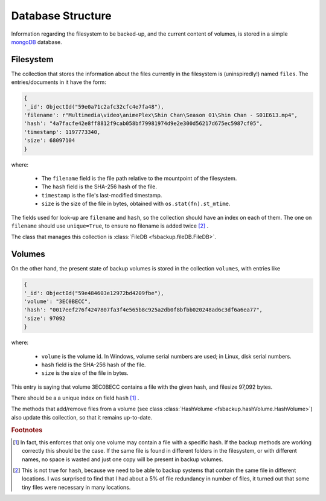 ******************
Database Structure
******************

Information regarding the filesystem to be backed-up, and the current content
of volumes, is stored in a simple `mongoDB <https://www.mongodb.com/>`_ database.



Filesystem
==========
The collection that stores the information about the files currently in the filesystem is (uninspiredly!) named ``files``.
The entries/documents in it have the form:

.. code-block:: python

	{
        '_id': ObjectId("59e0a71c2afc32cfc4e7fa48"),
        'filename': r"Multimedia\video\animePlex\Shin Chan\Season 01\Shin Chan - S01E613.mp4",
        'hash': "4a7facfe42e8ff8812f9cab058bf79981974d9e2e300d56217d675ec5987cf05",
        'timestamp': 1197773340,
        'size': 68097104
	}

where:

    * The ``filename`` field is the file path relative to the mountpoint of the filesystem.
    * The ``hash`` field is the SHA-256 hash of the file.
    * ``timestamp`` is the file's last-modified timestamp.
    * ``size`` is the size of the file in bytes, obtained with ``os.stat(fn).st_mtime``\ .

The fields used for look-up are ``filename`` and ``hash``, so the collection should have an index on each of them.
The one on ``filename`` should use ``unique=True``, to ensure no filename is added twice [#fInd]_ .



The class that manages this collection is :class:`FileDB <fsbackup.fileDB.FileDB>`.



Volumes
=======

On the other hand, the present state of backup volumes is stored in the collection ``volumes``,
with entries like

.. code-block:: python

	{
        '_id': ObjectId("59e484603e12972bd4209fbe"),
        'volume': "3EC0BECC",
        'hash': "0017eef276f4247807fa3f4e565b8c925a2db0f8bfbb020248ad6c3df6a6ea77",
        'size': 97092
	}

where:

    * ``volume`` is the volume id. In Windows, volume serial numbers are used; in Linux, disk serial numbers.
    * ``hash`` field is the SHA-256 hash of the file.
    * ``size`` is the size of the file in bytes.
	
This entry is saying that volume 3EC0BECC contains a file with the given hash, and filesize 97,092 bytes.

There should be a a unique index on field ``hash`` [#f1]_ .



The methods that add/remove files from a volume (see class :class:`HashVolume <fsbackup.hashVolume.HashVolume>`)
also update this collection, so that it remains up-to-date.


.. rubric:: Footnotes

.. [#f1] In fact, this enforces that only one volume may contain a file with a specific hash. If the backup
   methods are working correctly this should be the case. If the same file is found in different
   folders in the filesystem, or with different names, no space is wasted and just one copy will 
   be present in backup volumes.

.. [#fInd] This is not true for ``hash``, because we need to be able to backup systems that contain the same file in different locations.
   I was surprised to find that I had about a 5% of file redundancy in number of files, it turned out that some tiny files were necessary in many locations.
